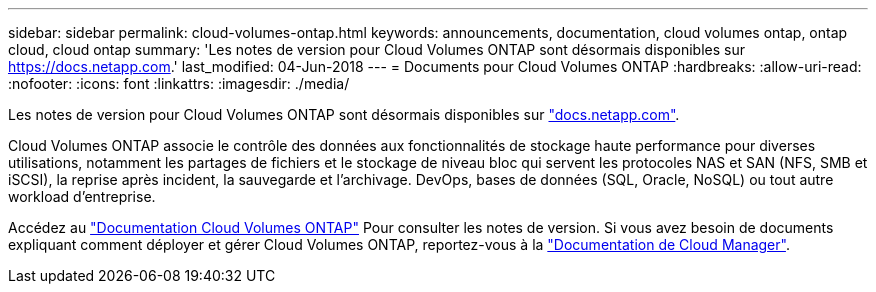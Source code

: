 ---
sidebar: sidebar 
permalink: cloud-volumes-ontap.html 
keywords: announcements, documentation, cloud volumes ontap, ontap cloud, cloud ontap 
summary: 'Les notes de version pour Cloud Volumes ONTAP sont désormais disponibles sur https://docs.netapp.com[].' 
last_modified: 04-Jun-2018 
---
= Documents pour Cloud Volumes ONTAP
:hardbreaks:
:allow-uri-read: 
:nofooter: 
:icons: font
:linkattrs: 
:imagesdir: ./media/


[role="lead"]
Les notes de version pour Cloud Volumes ONTAP sont désormais disponibles sur https://docs.netapp.com["docs.netapp.com"^].

Cloud Volumes ONTAP associe le contrôle des données aux fonctionnalités de stockage haute performance pour diverses utilisations, notamment les partages de fichiers et le stockage de niveau bloc qui servent les protocoles NAS et SAN (NFS, SMB et iSCSI), la reprise après incident, la sauvegarde et l'archivage. DevOps, bases de données (SQL, Oracle, NoSQL) ou tout autre workload d'entreprise.

Accédez au https://docs.netapp.com/us-en/cloud-volumes-ontap/["Documentation Cloud Volumes ONTAP"^] Pour consulter les notes de version. Si vous avez besoin de documents expliquant comment déployer et gérer Cloud Volumes ONTAP, reportez-vous à la https://docs.netapp.com/us-en/occm/["Documentation de Cloud Manager"^].
